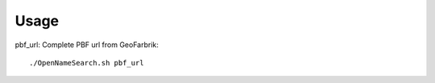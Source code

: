 ========
Usage
========

pbf_url: Complete PBF url from GeoFarbrik::



	./OpenNameSearch.sh pbf_url


	
